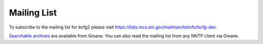 ============
Mailing List
============

To subscribe to the mailing list for bcfg2 please visit
https://lists.mcs.anl.gov/mailman/listinfo/bcfg-dev.

`Searchable archives`_ are available from Gmane. You can also read the
mailing list from any NNTP client via Gmane.

.. raw:: html

    <form method="get" action="http://search.gmane.org/">
    <input type="text" name="query">
    <input type="hidden" name="group" value="gmane.comp.sysutils.bcfg2.devel">
    <input type="submit" value="Search gmane.comp.sysutils.bcfg2.devel">
    </form>

.. _`Searchable archives`: http://dir.gmane.org/gmane.comp.sysutils.bcfg2.devel
